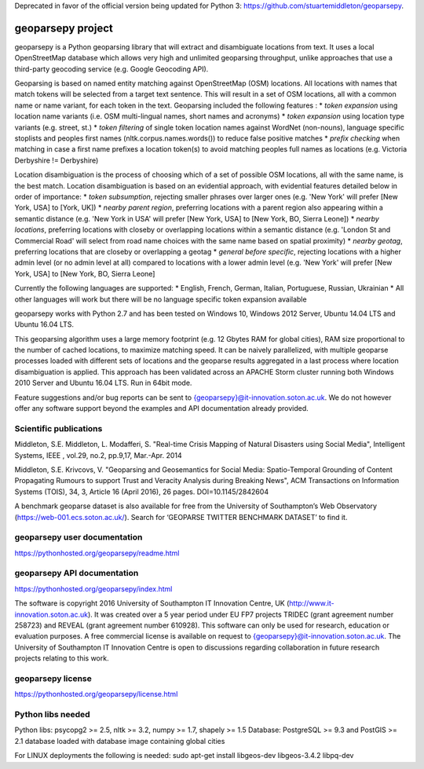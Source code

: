Deprecated in favor of the official version being updated for Python 3: https://github.com/stuartemiddleton/geoparsepy.

geoparsepy project
==================
geoparsepy is a Python geoparsing library that will extract and disambiguate locations from text. It uses a local OpenStreetMap database which allows very high and unlimited geoparsing throughput, unlike approaches that use a third-party geocoding service (e.g.  Google Geocoding API).

Geoparsing is based on named entity matching against OpenStreetMap (OSM) locations. All locations with names that match tokens will be selected from a target text sentence. This will result in a set of OSM locations, all with a common name or name variant, for each token in the text. Geoparsing included the following features :
* *token expansion* using location name variants (i.e. OSM multi-lingual names, short names and acronyms)
* *token expansion* using location type variants (e.g. street, st.)
* *token filtering* of single token location names against WordNet (non-nouns), language specific stoplists and peoples first names (nltk.corpus.names.words()) to reduce false positive matches
* *prefix checking* when matching in case a first name prefixes a location token(s) to avoid matching peoples full names as locations (e.g. Victoria Derbyshire != Derbyshire)

Location disambiguation is the process of choosing which of a set of possible OSM locations, all with the same name, is the best match. Location disambiguation is based on an evidential approach, with evidential features detailed below in order of importance:
* *token subsumption*, rejecting smaller phrases over larger ones (e.g. 'New York' will prefer [New York, USA] to [York, UK])
* *nearby parent region*, preferring locations with a parent region also appearing within a semantic distance (e.g. 'New York in USA' will prefer [New York, USA] to [New York, BO, Sierra Leone])
* *nearby locations*, preferring locations with closeby or overlapping locations within a semantic distance (e.g. 'London St and Commercial Road' will select from road name choices with the same name based on spatial proximity)
* *nearby geotag*, preferring locations that are closeby or overlapping a geotag
* *general before specific*, rejecting locations with a higher admin level (or no admin level at all) compared to locations with a lower admin level (e.g. 'New York' will prefer [New York, USA] to [New York, BO, Sierra Leone]

Currently the following languages are supported:
* English, French, German, Italian, Portuguese, Russian, Ukrainian
* All other languages will work but there will be no language specific token expansion available

geoparsepy works with Python 2.7 and has been tested on Windows 10, Windows 2012 Server, Ubuntu 14.04 LTS and Ubuntu 16.04 LTS.

This geoparsing algorithm uses a large memory footprint (e.g. 12 Gbytes RAM for global cities), RAM size proportional to the number of cached locations, to maximize matching speed. It can be naively parallelized, with multiple geoparse processes loaded with different sets of locations and the geoparse results aggregated in a last process where location disambiguation is applied. This approach has been validated across an APACHE Storm cluster running both Windows 2010 Server and Ubuntu 16.04 LTS. Run in 64bit mode.

Feature suggestions and/or bug reports can be sent to {geoparsepy}@it-innovation.soton.ac.uk. We do not however offer any software support beyond the examples and API documentation already provided.


Scientific publications
-----------------------
Middleton, S.E. Middleton, L. Modafferi, S. "Real-time Crisis Mapping of Natural Disasters using Social Media", Intelligent Systems, IEEE , vol.29, no.2, pp.9,17, Mar.-Apr. 2014

Middleton, S.E. Krivcovs, V. "Geoparsing and Geosemantics for Social Media: Spatio-Temporal Grounding of Content Propagating Rumours to support Trust and Veracity Analysis during Breaking News", ACM Transactions on Information Systems (TOIS), 34, 3, Article 16 (April 2016), 26 pages. DOI=10.1145/2842604 

A benchmark geoparse dataset is also available for free from the University of Southampton’s Web Observatory (https://web-001.ecs.soton.ac.uk/). Search for ‘GEOPARSE TWITTER BENCHMARK DATASET’ to find it.


geoparsepy user documentation
-----------------------------
https://pythonhosted.org/geoparsepy/readme.html


geoparsepy API documentation
----------------------------
https://pythonhosted.org/geoparsepy/index.html

The software is copyright 2016 University of Southampton IT Innovation Centre, UK (http://www.it-innovation.soton.ac.uk). It was created over a 5 year period under EU FP7 projects TRIDEC (grant agreement number 258723) and REVEAL (grant agreement number 610928). This software can only be used for research, education or evaluation purposes. A free commercial license is available on request to {geoparsepy}@it-innovation.soton.ac.uk. The University of Southampton IT Innovation Centre is open to discussions regarding collaboration in future research projects relating to this work.


geoparsepy license
----------------------------
https://pythonhosted.org/geoparsepy/license.html


Python libs needed
------------------
Python libs: psycopg2 >= 2.5, nltk >= 3.2, numpy >= 1.7, shapely >= 1.5
Database: PostgreSQL >= 9.3 and PostGIS >= 2.1 database loaded with database image containing global cities

For LINUX deployments the following is needed: sudo apt-get install libgeos-dev libgeos-3.4.2 libpq-dev
